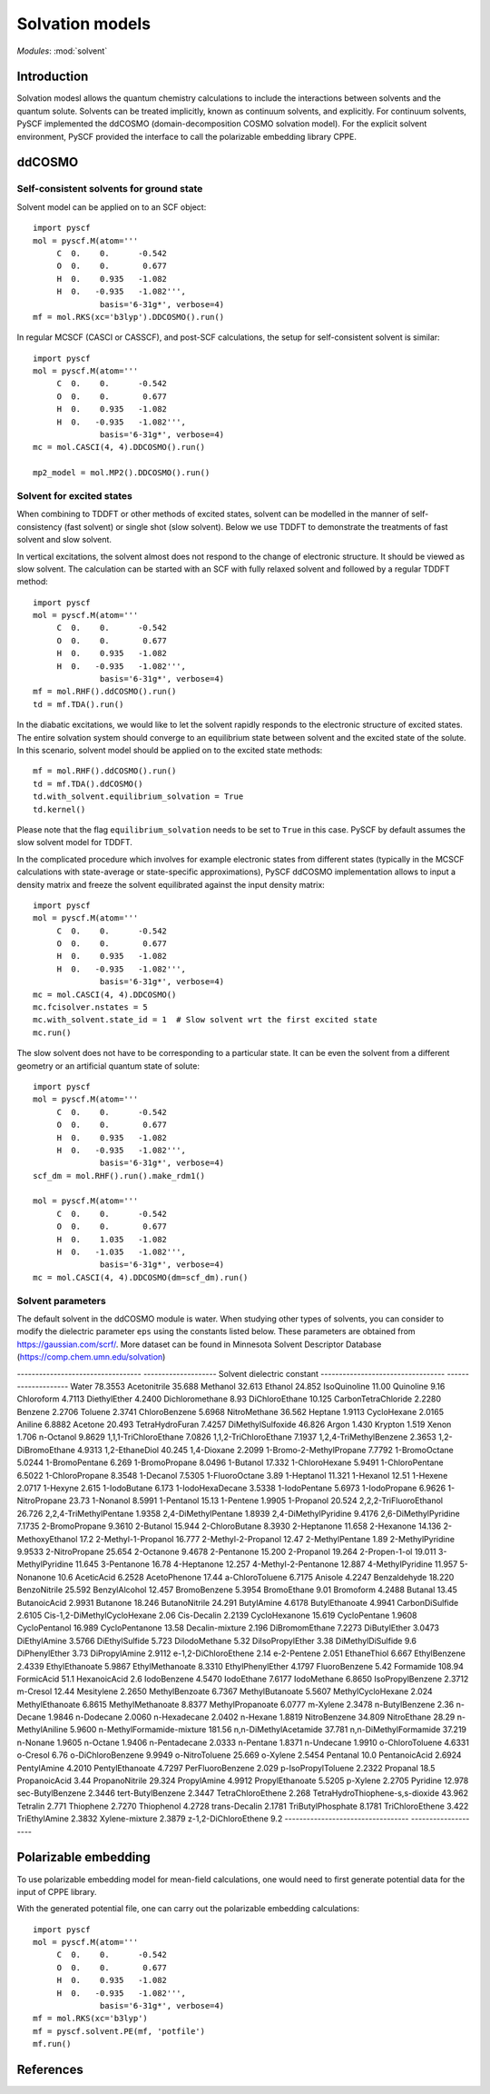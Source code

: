 

Solvation models
****************

*Modules*: :mod:`solvent`

.. module:: solvent
   :synopsis: Solvation models and solvent effects
.. sectionauthor:: Qiming Sun <osirpt.sun@gmail.com>.

Introduction
============

Solvation modesl allows the quantum chemistry calculations to include the
interactions between solvents and the quantum solute. Solvents can be treated
implicitly, known as continuum solvents, and explicitly. For continuum solvents,
PySCF implemented the ddCOSMO (domain-decomposition COSMO solvation model). For
the explicit solvent environment, PySCF provided the interface to call the
polarizable embedding library CPPE.


ddCOSMO
=======

Self-consistent solvents for ground state
-----------------------------------------

Solvent model can be applied on to an SCF object::

  import pyscf
  mol = pyscf.M(atom='''
       C  0.    0.      -0.542
       O  0.    0.       0.677
       H  0.    0.935   -1.082
       H  0.   -0.935   -1.082''',
                basis='6-31g*', verbose=4)
  mf = mol.RKS(xc='b3lyp').DDCOSMO().run()

In regular MCSCF (CASCI or CASSCF), and post-SCF calculations, the setup for
self-consistent solvent is similar::

  import pyscf
  mol = pyscf.M(atom='''
       C  0.    0.      -0.542
       O  0.    0.       0.677
       H  0.    0.935   -1.082
       H  0.   -0.935   -1.082''',
                basis='6-31g*', verbose=4)
  mc = mol.CASCI(4, 4).DDCOSMO().run()

  mp2_model = mol.MP2().DDCOSMO().run()


Solvent for excited states
--------------------------
When combining to TDDFT or other methods of excited states, solvent can be
modelled in the manner of self-consistency (fast solvent) or single shot (slow
solvent). Below we use TDDFT to demonstrate the treatments of fast solvent
and slow solvent.

In vertical excitations, the solvent almost does not respond to the change of
electronic structure. It should be viewed as slow solvent. The calculation
can be started with an SCF with fully relaxed solvent and followed by a regular
TDDFT method::

  import pyscf
  mol = pyscf.M(atom='''
       C  0.    0.      -0.542
       O  0.    0.       0.677
       H  0.    0.935   -1.082
       H  0.   -0.935   -1.082''',
                basis='6-31g*', verbose=4)
  mf = mol.RHF().ddCOSMO().run()
  td = mf.TDA().run()

In the diabatic excitations, we would like to let the solvent rapidly responds
to the electronic structure of excited states. The entire solvation system
should converge to an equilibrium state between solvent and the excited state of
the solute. In this scenario, solvent model should be applied on to the excited
state methods::

  mf = mol.RHF().ddCOSMO().run()
  td = mf.TDA().ddCOSMO()
  td.with_solvent.equilibrium_solvation = True
  td.kernel()

Please note that the flag ``equilibrium_solvation`` needs to be set to ``True``
in this case. PySCF by default assumes the slow solvent model for TDDFT.

In the complicated procedure which involves for example electronic states from
different states (typically in the MCSCF calculations with state-average or
state-specific approximations), PySCF ddCOSMO implementation allows to input a
density matrix and freeze the solvent equilibrated against the input density
matrix::

  import pyscf
  mol = pyscf.M(atom='''
       C  0.    0.      -0.542
       O  0.    0.       0.677
       H  0.    0.935   -1.082
       H  0.   -0.935   -1.082''',
                basis='6-31g*', verbose=4)
  mc = mol.CASCI(4, 4).DDCOSMO()
  mc.fcisolver.nstates = 5
  mc.with_solvent.state_id = 1  # Slow solvent wrt the first excited state
  mc.run()

The slow solvent does not have to be corresponding to a particular state. It can
be even the solvent from a different geometry or an artificial quantum state of
solute::
  import pyscf
  mol = pyscf.M(atom='''
       C  0.    0.      -0.542
       O  0.    0.       0.677
       H  0.    0.935   -1.082
       H  0.   -0.935   -1.082''',
                basis='6-31g*', verbose=4)
  scf_dm = mol.RHF().run().make_rdm1()

  mol = pyscf.M(atom='''
       C  0.    0.      -0.542
       O  0.    0.       0.677
       H  0.    1.035   -1.082
       H  0.   -1.035   -1.082''',
                basis='6-31g*', verbose=4)
  mc = mol.CASCI(4, 4).DDCOSMO(dm=scf_dm).run()


Solvent parameters
------------------
The default solvent in the ddCOSMO module is water. When studying other types of
solvents, you can consider to modify the dielectric parameter ``eps`` using the
constants listed below. These parameters are obtained from https://gaussian.com/scrf/.
More dataset can be found in Minnesota Solvent Descriptor Database
(https://comp.chem.umn.edu/solvation)

---------------------------------- --------------------
Solvent                            dielectric constant
---------------------------------- --------------------
Water                              78.3553
Acetonitrile                       35.688
Methanol                           32.613
Ethanol                            24.852
IsoQuinoline                       11.00
Quinoline                          9.16
Chloroform                         4.7113
DiethylEther                       4.2400
Dichloromethane                    8.93
DiChloroEthane                     10.125
CarbonTetraChloride                2.2280
Benzene                            2.2706
Toluene                            2.3741
ChloroBenzene                      5.6968
NitroMethane                       36.562
Heptane                            1.9113
CycloHexane                        2.0165
Aniline                            6.8882
Acetone                            20.493
TetraHydroFuran                    7.4257
DiMethylSulfoxide                  46.826
Argon                              1.430
Krypton                            1.519
Xenon                              1.706
n-Octanol                          9.8629
1,1,1-TriChloroEthane              7.0826
1,1,2-TriChloroEthane              7.1937
1,2,4-TriMethylBenzene             2.3653
1,2-DiBromoEthane                  4.9313
1,2-EthaneDiol                     40.245
1,4-Dioxane                        2.2099
1-Bromo-2-MethylPropane            7.7792
1-BromoOctane                      5.0244
1-BromoPentane                     6.269
1-BromoPropane                     8.0496
1-Butanol                          17.332
1-ChloroHexane                     5.9491
1-ChloroPentane                    6.5022
1-ChloroPropane                    8.3548
1-Decanol                          7.5305
1-FluoroOctane                     3.89
1-Heptanol                         11.321
1-Hexanol                          12.51
1-Hexene                           2.0717
1-Hexyne                           2.615
1-IodoButane                       6.173
1-IodoHexaDecane                   3.5338
1-IodoPentane                      5.6973
1-IodoPropane                      6.9626
1-NitroPropane                     23.73
1-Nonanol                          8.5991
1-Pentanol                         15.13
1-Pentene                          1.9905
1-Propanol                         20.524
2,2,2-TriFluoroEthanol             26.726
2,2,4-TriMethylPentane             1.9358
2,4-DiMethylPentane                1.8939
2,4-DiMethylPyridine               9.4176
2,6-DiMethylPyridine               7.1735
2-BromoPropane                     9.3610
2-Butanol                          15.944
2-ChloroButane                     8.3930
2-Heptanone                        11.658
2-Hexanone                         14.136
2-MethoxyEthanol                   17.2
2-Methyl-1-Propanol                16.777
2-Methyl-2-Propanol                12.47
2-MethylPentane                    1.89
2-MethylPyridine                   9.9533
2-NitroPropane                     25.654
2-Octanone                         9.4678
2-Pentanone                        15.200
2-Propanol                         19.264
2-Propen-1-ol                      19.011
3-MethylPyridine                   11.645
3-Pentanone                        16.78
4-Heptanone                        12.257
4-Methyl-2-Pentanone               12.887
4-MethylPyridine                   11.957
5-Nonanone                         10.6
AceticAcid                         6.2528
AcetoPhenone                       17.44
a-ChloroToluene                    6.7175
Anisole                            4.2247
Benzaldehyde                       18.220
BenzoNitrile                       25.592
BenzylAlcohol                      12.457
BromoBenzene                       5.3954
BromoEthane                        9.01
Bromoform                          4.2488
Butanal                            13.45
ButanoicAcid                       2.9931
Butanone                           18.246
ButanoNitrile                      24.291
ButylAmine                         4.6178
ButylEthanoate                     4.9941
CarbonDiSulfide                    2.6105
Cis-1,2-DiMethylCycloHexane        2.06
Cis-Decalin                        2.2139
CycloHexanone                      15.619
CycloPentane                       1.9608
CycloPentanol                      16.989
CycloPentanone                     13.58
Decalin-mixture                    2.196
DiBromomEthane                     7.2273
DiButylEther                       3.0473
DiEthylAmine                       3.5766
DiEthylSulfide                     5.723
DiIodoMethane                      5.32
DiIsoPropylEther                   3.38
DiMethylDiSulfide                  9.6
DiPhenylEther                      3.73
DiPropylAmine                      2.9112
e-1,2-DiChloroEthene               2.14
e-2-Pentene                        2.051
EthaneThiol                        6.667
EthylBenzene                       2.4339
EthylEthanoate                     5.9867
EthylMethanoate                    8.3310
EthylPhenylEther                   4.1797
FluoroBenzene                      5.42
Formamide                          108.94
FormicAcid                         51.1
HexanoicAcid                       2.6
IodoBenzene                        4.5470
IodoEthane                         7.6177
IodoMethane                        6.8650
IsoPropylBenzene                   2.3712
m-Cresol                           12.44
Mesitylene                         2.2650
MethylBenzoate                     6.7367
MethylButanoate                    5.5607
MethylCycloHexane                  2.024
MethylEthanoate                    6.8615
MethylMethanoate                   8.8377
MethylPropanoate                   6.0777
m-Xylene                           2.3478
n-ButylBenzene                     2.36
n-Decane                           1.9846
n-Dodecane                         2.0060
n-Hexadecane                       2.0402
n-Hexane                           1.8819
NitroBenzene                       34.809
NitroEthane                        28.29
n-MethylAniline                    5.9600
n-MethylFormamide-mixture          181.56
n,n-DiMethylAcetamide              37.781
n,n-DiMethylFormamide              37.219
n-Nonane                           1.9605
n-Octane                           1.9406
n-Pentadecane                      2.0333
n-Pentane                          1.8371
n-Undecane                         1.9910
o-ChloroToluene                    4.6331
o-Cresol                           6.76
o-DiChloroBenzene                  9.9949
o-NitroToluene                     25.669
o-Xylene                           2.5454
Pentanal                           10.0
PentanoicAcid                      2.6924
PentylAmine                        4.2010
PentylEthanoate                    4.7297
PerFluoroBenzene                   2.029
p-IsoPropylToluene                 2.2322
Propanal                           18.5
PropanoicAcid                      3.44
PropanoNitrile                     29.324
PropylAmine                        4.9912
PropylEthanoate                    5.5205
p-Xylene                           2.2705
Pyridine                           12.978
sec-ButylBenzene                   2.3446
tert-ButylBenzene                  2.3447
TetraChloroEthene                  2.268
TetraHydroThiophene-s,s-dioxide    43.962
Tetralin                           2.771
Thiophene                          2.7270
Thiophenol                         4.2728
trans-Decalin                      2.1781
TriButylPhosphate                  8.1781
TriChloroEthene                    3.422
TriEthylAmine                      2.3832
Xylene-mixture                     2.3879
z-1,2-DiChloroEthene               9.2
---------------------------------- --------------------


Polarizable embedding
=====================
To use polarizable embedding model for mean-field calculations, one would need
to first generate potential data for the input of CPPE library.

With the generated potential file, one can carry out the polarizable embedding
calculations::

  import pyscf
  mol = pyscf.M(atom='''
       C  0.    0.      -0.542
       O  0.    0.       0.677
       H  0.    0.935   -1.082
       H  0.   -0.935   -1.082''',
                basis='6-31g*', verbose=4)
  mf = mol.RKS(xc='b3lyp')
  mf = pyscf.solvent.PE(mf, 'potfile')
  mf.run()


References
==========

.. bibliography:: ref_solvent.bib
   :style: unsrt
